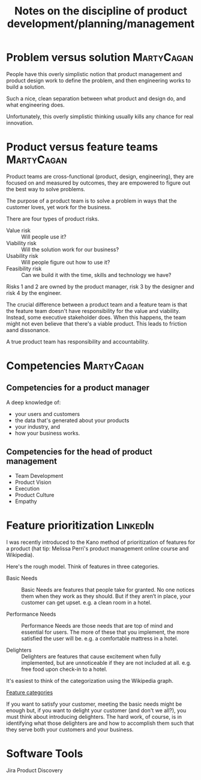 #+Title: Notes on the discipline of product development/planning/management
#+Filetags: :Product:Learning:

* Problem versus solution                                        :MartyCagan:

  People have this overly simplistic notion that product management and
  product design work to define the problem, and then engineering works
  to build a solution.

  Such a nice, clean separation between what product and design do, and
  what engineering does.

  Unfortunately, this overly simplistic thinking usually kills any
  chance for real innovation.


* Product versus feature teams                                   :MartyCagan:

  Product teams are cross-functional (product, design, engineering),
  they are focused on and measured by outcomes, they are empowered to
  figure out the best way to solve problems.

  The purpose of a product team is to solve a problem in ways that the
  customer loves, yet work for the business.

  There are four types of product risks.
  - Value risk :: Will people use it?
  - Viability risk :: Will the solution work for our business?
  - Usability risk :: Will people figure out how to use it?
  - Feasibility risk :: Can we build it with the time, skills and technology we have?

  Risks 1 and 2 are owned by the product manager, risk 3 by the designer
  and risk 4 by the engineer.

  The crucial difference between a product team and a feature team is
  that the feature team doesn't have responsibility for the value and
  viability. Instead, some executive stakeholder does. When this
  happens, the team might not even believe that there's a viable
  product. This leads to friction aand dissonance.

  A true product team has responsibility and accountability.


* Competencies                                                   :MartyCagan:


** Competencies for a product manager

   A deep knowledge of:
   - your users and customers
   - the data that's generated about your products
   - your industry, and
   - how your business works.


** Competencies for the head of product management

   - Team Development
   - Product Vision
   - Execution
   - Product Culture
   - Empathy


* Feature prioritization                                           :LinkedIn:

  I was recently introduced to the Kano method of prioritization of
  features for a product (hat tip: Melissa Perri's product management
  online course and Wikipedia).

  Here's the rough model. Think of features in three categories.

  - Basic Needs :: Basic Needs are features that people take for
    granted. No one notices them when they work as they should. But if
    they aren’t in place, your customer can get upset.  e.g. a clean
    room in a hotel.

  - Performance Needs :: Performance Needs are those needs that are
    top of mind and essential for users. The more of these that you
    implement, the more satisfied the user will be. e.g. a comfortable
    mattress in a hotel.

  - Delighters :: Delighters are features that cause excitement when
    fully implemented, but are unnoticeable if they are not included
    at all. e.g. free food upon check-in to a hotel.

  It's easiest to think of the categorization using the Wikipedia
  graph.

  [[file:Screenshot 2022-02-07 164005.jpg][Feature categories]]

  If you want to satisfy your customer, meeting the basic needs might be
  enough but, if you want to delight your customer (and don't we all?),
  you must think about introducing delighters. The hard work, of course,
  is in identifying what those delighters are and how to accomplish them
  such that they serve both your customers and your business.


* Software Tools

  Jira Product Discovery
